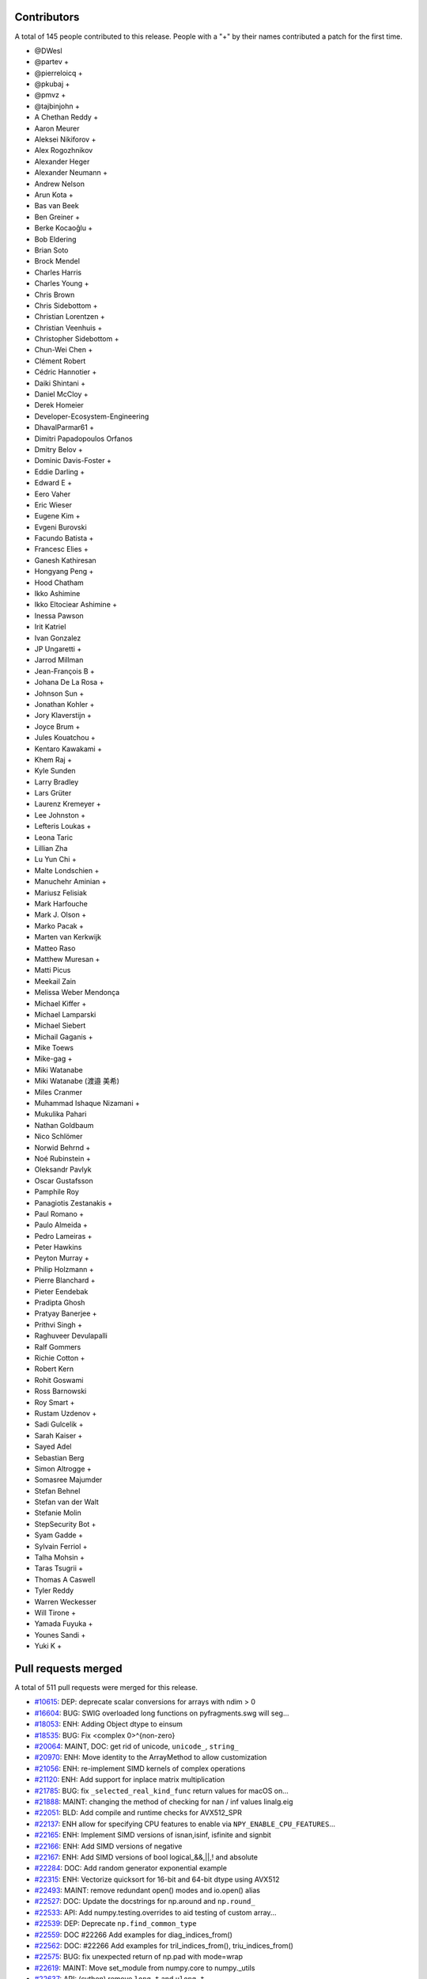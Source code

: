
Contributors
============

A total of 145 people contributed to this release.  People with a "+" by their
names contributed a patch for the first time.

* @DWesl
* @partev +
* @pierreloicq +
* @pkubaj +
* @pmvz +
* @tajbinjohn +
* A Chethan Reddy +
* Aaron Meurer
* Aleksei Nikiforov +
* Alex Rogozhnikov
* Alexander Heger
* Alexander Neumann +
* Andrew Nelson
* Arun Kota +
* Bas van Beek
* Ben Greiner +
* Berke Kocaoğlu +
* Bob Eldering
* Brian Soto
* Brock Mendel
* Charles Harris
* Charles Young +
* Chris Brown
* Chris Sidebottom +
* Christian Lorentzen +
* Christian Veenhuis +
* Christopher Sidebottom +
* Chun-Wei Chen +
* Clément Robert
* Cédric Hannotier +
* Daiki Shintani +
* Daniel McCloy +
* Derek Homeier
* Developer-Ecosystem-Engineering
* DhavalParmar61 +
* Dimitri Papadopoulos Orfanos
* Dmitry Belov +
* Dominic Davis-Foster +
* Eddie Darling +
* Edward E +
* Eero Vaher
* Eric Wieser
* Eugene Kim +
* Evgeni Burovski
* Facundo Batista +
* Francesc Elies +
* Ganesh Kathiresan
* Hongyang Peng +
* Hood Chatham
* Ikko Ashimine
* Ikko Eltociear Ashimine +
* Inessa Pawson
* Irit Katriel
* Ivan Gonzalez
* JP Ungaretti +
* Jarrod Millman
* Jean-François B +
* Johana De La Rosa +
* Johnson Sun +
* Jonathan Kohler +
* Jory Klaverstijn +
* Joyce Brum +
* Jules Kouatchou +
* Kentaro Kawakami +
* Khem Raj +
* Kyle Sunden
* Larry Bradley
* Lars Grüter
* Laurenz Kremeyer +
* Lee Johnston +
* Lefteris Loukas +
* Leona Taric
* Lillian Zha
* Lu Yun Chi +
* Malte Londschien +
* Manuchehr Aminian +
* Mariusz Felisiak
* Mark Harfouche
* Mark J. Olson +
* Marko Pacak +
* Marten van Kerkwijk
* Matteo Raso
* Matthew Muresan +
* Matti Picus
* Meekail Zain
* Melissa Weber Mendonça
* Michael Kiffer +
* Michael Lamparski
* Michael Siebert
* Michail Gaganis +
* Mike Toews
* Mike-gag +
* Miki Watanabe
* Miki Watanabe (渡邉 美希)
* Miles Cranmer
* Muhammad Ishaque Nizamani +
* Mukulika Pahari
* Nathan Goldbaum
* Nico Schlömer
* Norwid Behrnd +
* Noé Rubinstein +
* Oleksandr Pavlyk
* Oscar Gustafsson
* Pamphile Roy
* Panagiotis Zestanakis +
* Paul Romano +
* Paulo Almeida +
* Pedro Lameiras +
* Peter Hawkins
* Peyton Murray +
* Philip Holzmann +
* Pierre Blanchard +
* Pieter Eendebak
* Pradipta Ghosh
* Pratyay Banerjee +
* Prithvi Singh +
* Raghuveer Devulapalli
* Ralf Gommers
* Richie Cotton +
* Robert Kern
* Rohit Goswami
* Ross Barnowski
* Roy Smart +
* Rustam Uzdenov +
* Sadi Gulcelik +
* Sarah Kaiser +
* Sayed Adel
* Sebastian Berg
* Simon Altrogge +
* Somasree Majumder
* Stefan Behnel
* Stefan van der Walt
* Stefanie Molin
* StepSecurity Bot +
* Syam Gadde +
* Sylvain Ferriol +
* Talha Mohsin +
* Taras Tsugrii +
* Thomas A Caswell
* Tyler Reddy
* Warren Weckesser
* Will Tirone +
* Yamada Fuyuka +
* Younes Sandi +
* Yuki K +

Pull requests merged
====================

A total of 511 pull requests were merged for this release.

* `#10615 <https://github.com/numpy/numpy/pull/10615>`__: DEP: deprecate scalar conversions for arrays with ndim > 0
* `#16604 <https://github.com/numpy/numpy/pull/16604>`__: BUG: SWIG overloaded long functions on pyfragments.swg will seg...
* `#18053 <https://github.com/numpy/numpy/pull/18053>`__: ENH: Adding Object dtype to einsum
* `#18535 <https://github.com/numpy/numpy/pull/18535>`__: BUG: Fix <complex 0>^{non-zero}
* `#20064 <https://github.com/numpy/numpy/pull/20064>`__: MAINT, DOC: get rid of unicode, ``unicode_``, ``string_``
* `#20970 <https://github.com/numpy/numpy/pull/20970>`__: ENH: Move identity to the ArrayMethod to allow customization
* `#21056 <https://github.com/numpy/numpy/pull/21056>`__: ENH: re-implement SIMD kernels of complex operations
* `#21120 <https://github.com/numpy/numpy/pull/21120>`__: ENH: Add support for inplace matrix multiplication
* `#21785 <https://github.com/numpy/numpy/pull/21785>`__: BUG: fix ``_selected_real_kind_func`` return values for macOS on...
* `#21888 <https://github.com/numpy/numpy/pull/21888>`__: MAINT: changing the method of checking for nan / inf values linalg.eig
* `#22051 <https://github.com/numpy/numpy/pull/22051>`__: BLD: Add compile and runtime checks for AVX512_SPR
* `#22137 <https://github.com/numpy/numpy/pull/22137>`__: ENH allow for specifying CPU features to enable via ``NPY_ENABLE_CPU_FEATURES``...
* `#22165 <https://github.com/numpy/numpy/pull/22165>`__: ENH: Implement SIMD versions of isnan,isinf, isfinite and signbit
* `#22166 <https://github.com/numpy/numpy/pull/22166>`__: ENH: Add SIMD versions of negative
* `#22167 <https://github.com/numpy/numpy/pull/22167>`__: ENH: Add SIMD versions of bool logical_&&,||,! and absolute
* `#22284 <https://github.com/numpy/numpy/pull/22284>`__: DOC: Add random generator exponential example
* `#22315 <https://github.com/numpy/numpy/pull/22315>`__: ENH: Vectorize quicksort for 16-bit and 64-bit dtype using AVX512
* `#22493 <https://github.com/numpy/numpy/pull/22493>`__: MAINT: remove redundant open() modes and io.open() alias
* `#22527 <https://github.com/numpy/numpy/pull/22527>`__: DOC: Update the docstrings for np.around and ``np.round_``
* `#22533 <https://github.com/numpy/numpy/pull/22533>`__: API: Add numpy.testing.overrides to aid testing of custom array...
* `#22539 <https://github.com/numpy/numpy/pull/22539>`__: DEP: Deprecate ``np.find_common_type``
* `#22559 <https://github.com/numpy/numpy/pull/22559>`__: DOC #22266 Add examples for diag_indices_from()
* `#22562 <https://github.com/numpy/numpy/pull/22562>`__: DOC: #22266 Add examples for tril_indices_from(), triu_indices_from()
* `#22575 <https://github.com/numpy/numpy/pull/22575>`__: BUG: fix unexpected return of np.pad with mode=wrap
* `#22619 <https://github.com/numpy/numpy/pull/22619>`__: MAINT: Move set_module from numpy.core to numpy._utils
* `#22637 <https://github.com/numpy/numpy/pull/22637>`__: API: (cython) remove ``long_t`` and ``ulong_t``
* `#22638 <https://github.com/numpy/numpy/pull/22638>`__: DEP: Finalize MachAr and machar deprecations
* `#22644 <https://github.com/numpy/numpy/pull/22644>`__: API: Add new ``np.exceptions`` namespace for errors and warnings
* `#22646 <https://github.com/numpy/numpy/pull/22646>`__: MAINT: Rename symbols in textreading/ that may clash when statically...
* `#22647 <https://github.com/numpy/numpy/pull/22647>`__: MAINT: Prepare main for NumPy 1.25.0 development
* `#22649 <https://github.com/numpy/numpy/pull/22649>`__: MAINT: Remove the aarch64 python 3.8 wheel builds
* `#22650 <https://github.com/numpy/numpy/pull/22650>`__: CI: Add cirrus-ci to test linux_aarch64
* `#22653 <https://github.com/numpy/numpy/pull/22653>`__: MAINT: check user-defined dtype has an ensure_canonical implementation
* `#22655 <https://github.com/numpy/numpy/pull/22655>`__: DOC memmap #22643
* `#22663 <https://github.com/numpy/numpy/pull/22663>`__: BLD: enable building NumPy with Meson
* `#22666 <https://github.com/numpy/numpy/pull/22666>`__: MAINT: remove 'six' dependency from pyinstaller
* `#22668 <https://github.com/numpy/numpy/pull/22668>`__: DOC: lib: Use keepdims in a couple docstrings.
* `#22670 <https://github.com/numpy/numpy/pull/22670>`__: BUG: Polynomials now copy properly (#22669)
* `#22671 <https://github.com/numpy/numpy/pull/22671>`__: MAINT: pin ubuntu and python for emscripten
* `#22674 <https://github.com/numpy/numpy/pull/22674>`__: MAINT: replace ``NPY_INLINE`` with ``inline``
* `#22675 <https://github.com/numpy/numpy/pull/22675>`__: ENH: Slightly improve error when gufunc axes has wrong size
* `#22676 <https://github.com/numpy/numpy/pull/22676>`__: BUG: Ensure string aliases ``"int0"``, etc. remain valid for now
* `#22677 <https://github.com/numpy/numpy/pull/22677>`__: MAINT: fix ``.gitignore`` issues, and remove remaining ``NPY_INLINE``...
* `#22678 <https://github.com/numpy/numpy/pull/22678>`__: MAINT: fix typo in loops_unary_fp.dispatch.c.src
* `#22679 <https://github.com/numpy/numpy/pull/22679>`__: BLD: revert function() -> #define for 3 npymath functions
* `#22681 <https://github.com/numpy/numpy/pull/22681>`__: DOC: add numerical integration of x^2 to trapz
* `#22684 <https://github.com/numpy/numpy/pull/22684>`__: MAINT: npymath cleanups for isnan, isinf, isinfinite, signbit,...
* `#22685 <https://github.com/numpy/numpy/pull/22685>`__: BUILD: move wheel uploads to cirrus for aarch64
* `#22687 <https://github.com/numpy/numpy/pull/22687>`__: BLD: revert adding PEP 621 metadata, it confuses setuptools
* `#22689 <https://github.com/numpy/numpy/pull/22689>`__: MAINT: Add ``np._utils`` to meson
* `#22690 <https://github.com/numpy/numpy/pull/22690>`__: BLD: fix cirrus wheel upload triggers
* `#22693 <https://github.com/numpy/numpy/pull/22693>`__: MAINT: unify NPY_NO_SIGNAL macros
* `#22694 <https://github.com/numpy/numpy/pull/22694>`__: CI: Make benchmark asv run quick to only check that benchmarks...
* `#22703 <https://github.com/numpy/numpy/pull/22703>`__: BUG: Quantile function on complex number now throws an error...
* `#22705 <https://github.com/numpy/numpy/pull/22705>`__: DOC: misleading text lead to false hope
* `#22707 <https://github.com/numpy/numpy/pull/22707>`__: ENH,DEP: Add DTypePromotionError and finalize the == and != FutureWarning/Deprecation
* `#22708 <https://github.com/numpy/numpy/pull/22708>`__: DOC: Remove dangling deprecation warning
* `#22713 <https://github.com/numpy/numpy/pull/22713>`__: TST: Skip when numba/numpy compat issues cause SystemError
* `#22721 <https://github.com/numpy/numpy/pull/22721>`__: BUG: ``keepdims=True`` is ignored if ``out`` is not ``None``...
* `#22722 <https://github.com/numpy/numpy/pull/22722>`__: DEV: Add initial devcontainer config for codepaces
* `#22723 <https://github.com/numpy/numpy/pull/22723>`__: DOC: Structured array doc update to note ``dtype[name]``
* `#22724 <https://github.com/numpy/numpy/pull/22724>`__: BUG: Fix some valgrind errors (and probably harmless warnings)
* `#22725 <https://github.com/numpy/numpy/pull/22725>`__: ENH: Speedup masked array creation when mask=None
* `#22726 <https://github.com/numpy/numpy/pull/22726>`__: BENCH: Add a test for masked array creations
* `#22731 <https://github.com/numpy/numpy/pull/22731>`__: BENCH: Update MaskedArray Benchmarks
* `#22732 <https://github.com/numpy/numpy/pull/22732>`__: DOC: Add instruction to do ``git pull``
* `#22735 <https://github.com/numpy/numpy/pull/22735>`__: API: Hide exceptions from the main namespace
* `#22736 <https://github.com/numpy/numpy/pull/22736>`__: DOC: Improve description of the dtype parameter in np.array docstring
* `#22737 <https://github.com/numpy/numpy/pull/22737>`__: TST: skip floating-point error test on wasm
* `#22738 <https://github.com/numpy/numpy/pull/22738>`__: MAINT: check if PyArrayDTypeMeta_Spec->casts is set
* `#22747 <https://github.com/numpy/numpy/pull/22747>`__: DOC: Some updates to the array_api compat document
* `#22750 <https://github.com/numpy/numpy/pull/22750>`__: BUG, SIMD: Fix rounding large numbers on SSE2
* `#22751 <https://github.com/numpy/numpy/pull/22751>`__: CI, SIMD: Add workflow to test default baseline features only
* `#22752 <https://github.com/numpy/numpy/pull/22752>`__: CI: fix CIRRUS_TAG check when tagging. Closes #22730
* `#22753 <https://github.com/numpy/numpy/pull/22753>`__: BUG: Fix deepcopy cleanup on error
* `#22763 <https://github.com/numpy/numpy/pull/22763>`__: MAINT: allow unsized NEP 42 user-defined dtypes
* `#22769 <https://github.com/numpy/numpy/pull/22769>`__: BLD: Meson ``__config__`` generation
* `#22771 <https://github.com/numpy/numpy/pull/22771>`__: BUG, SIMD: Fix invalid value encountered in several ufuncs
* `#22775 <https://github.com/numpy/numpy/pull/22775>`__: DOC: fix typo in basics.dispatch.rst
* `#22776 <https://github.com/numpy/numpy/pull/22776>`__: BUG: fix ma.diff not preserving mask when using append/prepend
* `#22777 <https://github.com/numpy/numpy/pull/22777>`__: ENH: Properly support FreeBSD/powerpc64
* `#22779 <https://github.com/numpy/numpy/pull/22779>`__: DOC: All integer values must be non-negative
* `#22784 <https://github.com/numpy/numpy/pull/22784>`__: DOC: Fix legend placement in ``numpy.percentile()`` docs
* `#22785 <https://github.com/numpy/numpy/pull/22785>`__: DEV: Fix devcontainer configuration
* `#22786 <https://github.com/numpy/numpy/pull/22786>`__: ENH: Add namedtuple return types to linalg functions that return...
* `#22788 <https://github.com/numpy/numpy/pull/22788>`__: MAINT: Remove two TODO notes that got outdated
* `#22789 <https://github.com/numpy/numpy/pull/22789>`__: BUG: Fix infinite recursion in longdouble/large integer scalar...
* `#22791 <https://github.com/numpy/numpy/pull/22791>`__: BUG: Ensure arguments to ``npy_floatstatus_..._barrier()`` can be...
* `#22792 <https://github.com/numpy/numpy/pull/22792>`__: MAINT: elaborate on error message for unaligned casting spec
* `#22794 <https://github.com/numpy/numpy/pull/22794>`__: DOC: Add minimal windows bat file for building the docs
* `#22798 <https://github.com/numpy/numpy/pull/22798>`__: BUG: Fix refcounting errors found using pytest-leaks
* `#22799 <https://github.com/numpy/numpy/pull/22799>`__: TST: Remove outdated xfail from quantile tests
* `#22800 <https://github.com/numpy/numpy/pull/22800>`__: DOC: mention installing test dependencies in testing instructions
* `#22801 <https://github.com/numpy/numpy/pull/22801>`__: MAINT: remove unnecessary forward declaration of _convert_from_any
* `#22802 <https://github.com/numpy/numpy/pull/22802>`__: BLD: fix issue in npymath on macOS arm64 in the Meson build
* `#22803 <https://github.com/numpy/numpy/pull/22803>`__: MAINT: remove unused API documentation generation
* `#22804 <https://github.com/numpy/numpy/pull/22804>`__: REV: revert change to ``numpyconfig.h`` for sizeof(type) hardcoding...
* `#22806 <https://github.com/numpy/numpy/pull/22806>`__: DOC: update discussion in dtypes docs that references Python...
* `#22807 <https://github.com/numpy/numpy/pull/22807>`__: CI: undo permissions in circleci artifact redirector.
* `#22814 <https://github.com/numpy/numpy/pull/22814>`__: BLD: use newer version of delocate
* `#22816 <https://github.com/numpy/numpy/pull/22816>`__: BLD: redo delocate, update labeler
* `#22818 <https://github.com/numpy/numpy/pull/22818>`__: DOC: fix a couple typos in 1.23 notes.
* `#22822 <https://github.com/numpy/numpy/pull/22822>`__: MAINT: Update main after 1.24.0 release.
* `#22824 <https://github.com/numpy/numpy/pull/22824>`__: BLD: CIRRUS_TAG redux
* `#22828 <https://github.com/numpy/numpy/pull/22828>`__: TST: ignore more np.distutils.log imports
* `#22836 <https://github.com/numpy/numpy/pull/22836>`__: BUG: Ensure correct behavior for rows ending in delimiter in...
* `#22838 <https://github.com/numpy/numpy/pull/22838>`__: BUG: Do not use getdata() in np.ma.masked_invalid
* `#22846 <https://github.com/numpy/numpy/pull/22846>`__: BUG, SIMD: Fix the bitmask of the boolean comparison
* `#22849 <https://github.com/numpy/numpy/pull/22849>`__: API: Ensure a full mask is returned for masked_invalid
* `#22851 <https://github.com/numpy/numpy/pull/22851>`__: BUG, SIMD: Fix memory overlap in ufunc comparison loops
* `#22853 <https://github.com/numpy/numpy/pull/22853>`__: MAINT: enhance show_runtime
* `#22855 <https://github.com/numpy/numpy/pull/22855>`__: BUG: Fortify string casts against floating point warnings
* `#22856 <https://github.com/numpy/numpy/pull/22856>`__: BLD: Help raspian arm + clang 13 about ``__builtin_mul_overflow``
* `#22861 <https://github.com/numpy/numpy/pull/22861>`__: BUG, SIMD: Restore behavior converting non bool input to 0x00/0xff
* `#22863 <https://github.com/numpy/numpy/pull/22863>`__: ENH: allow NEP 42 dtypes to work with np.char
* `#22864 <https://github.com/numpy/numpy/pull/22864>`__: CI: musllinux_x86_64
* `#22869 <https://github.com/numpy/numpy/pull/22869>`__: TST: Ignore nan-warnings in randomized nanfunction ``out=`` tests
* `#22872 <https://github.com/numpy/numpy/pull/22872>`__: BUG: Use whole file for encoding checks with ``charset_normalizer``.
* `#22874 <https://github.com/numpy/numpy/pull/22874>`__: TST: Fixup string cast test to not use ``tiny``
* `#22878 <https://github.com/numpy/numpy/pull/22878>`__: BUG: Fix integer overflow in in1d for mixed integer dtypes #22877
* `#22879 <https://github.com/numpy/numpy/pull/22879>`__: BUG: Fixes for numpy.testing.overrides
* `#22880 <https://github.com/numpy/numpy/pull/22880>`__: DOC: Add a note to the documentation of the rot90
* `#22882 <https://github.com/numpy/numpy/pull/22882>`__: MAINT: restore npymath implementations needed for freebsd
* `#22885 <https://github.com/numpy/numpy/pull/22885>`__: MAINT: ``f2py`` cleanup
* `#22886 <https://github.com/numpy/numpy/pull/22886>`__: DOC: Add details on benchmarking versions with ASV
* `#22889 <https://github.com/numpy/numpy/pull/22889>`__: ENH: Speedup ufunc.at when casting is not needed
* `#22890 <https://github.com/numpy/numpy/pull/22890>`__: MAINT: Update main after 1.24.1 release.
* `#22891 <https://github.com/numpy/numpy/pull/22891>`__: TST: tests/core/test_multiarray:TestArg{Min,Max}: stray ``np.repeat``...
* `#22894 <https://github.com/numpy/numpy/pull/22894>`__: MAINT: change labeler
* `#22901 <https://github.com/numpy/numpy/pull/22901>`__: MAINT: Fix runtime information commands for issue template [skip...
* `#22902 <https://github.com/numpy/numpy/pull/22902>`__: MAINT: Replace Python3.8 by Python3.9.
* `#22905 <https://github.com/numpy/numpy/pull/22905>`__: TST: Add linspace test case for any_step_zero and not _mult_inplace
* `#22906 <https://github.com/numpy/numpy/pull/22906>`__: BUG: np.loadtxt cannot load text file with quoted fields separated...
* `#22908 <https://github.com/numpy/numpy/pull/22908>`__: DOC: Pull existing PR workflow
* `#22911 <https://github.com/numpy/numpy/pull/22911>`__: DOC: Remove Gitpod as a local build option for users
* `#22916 <https://github.com/numpy/numpy/pull/22916>`__: ENH: Faster numpy.load (try/except _filter_header)
* `#22917 <https://github.com/numpy/numpy/pull/22917>`__: DOC: document NPY_DISABLE_CPU_FEATURES
* `#22918 <https://github.com/numpy/numpy/pull/22918>`__: TST: split long ufunc.at test
* `#22921 <https://github.com/numpy/numpy/pull/22921>`__: BLD: Build wheels with cibuildwheel 2.12.0
* `#22923 <https://github.com/numpy/numpy/pull/22923>`__: ENH: Create string dtype instances from the abstract dtype
* `#22924 <https://github.com/numpy/numpy/pull/22924>`__: MAINT: Refactor clearing up of array data
* `#22927 <https://github.com/numpy/numpy/pull/22927>`__: MAINT: Remove distutils usage in travis-test.sh.
* `#22931 <https://github.com/numpy/numpy/pull/22931>`__: TST: Add fixture to avoid issue with randomizing test order.
* `#22934 <https://github.com/numpy/numpy/pull/22934>`__: DOC: Add releases to NEP 29
* `#22936 <https://github.com/numpy/numpy/pull/22936>`__: DOC: (LaTeX) fix 'fontenc' key for usage with xelatex
* `#22937 <https://github.com/numpy/numpy/pull/22937>`__: DOC: Fix typo in NEP-19
* `#22938 <https://github.com/numpy/numpy/pull/22938>`__: DOC: Update docstring of ``multivariate_normal``
* `#22939 <https://github.com/numpy/numpy/pull/22939>`__: MAINT: Move export for scipy arm64 helper into main module
* `#22943 <https://github.com/numpy/numpy/pull/22943>`__: MAINT: change circleCI keys
* `#22947 <https://github.com/numpy/numpy/pull/22947>`__: MAINT: Add additional information to missing scalar AttributeError
* `#22948 <https://github.com/numpy/numpy/pull/22948>`__: MAINT/DOC: refactor CircleCI config file
* `#22952 <https://github.com/numpy/numpy/pull/22952>`__: DOC: remove old LaTeX hack if Sphinx is at 5.0.0 or later (fix...
* `#22954 <https://github.com/numpy/numpy/pull/22954>`__: BUG, SIMD: Fix spurious invalid exception for sin/cos on arm64/clang
* `#22955 <https://github.com/numpy/numpy/pull/22955>`__: Update LICENSE.txt
* `#22959 <https://github.com/numpy/numpy/pull/22959>`__: BUG: Fix fill violating read-only flag.
* `#22960 <https://github.com/numpy/numpy/pull/22960>`__: DOC: Add example for np.ma.diag
* `#22962 <https://github.com/numpy/numpy/pull/22962>`__: MAINT: use pypy3.9 in testing
* `#22964 <https://github.com/numpy/numpy/pull/22964>`__: MAINT: Update python 3.11-dev to 3.11.
* `#22980 <https://github.com/numpy/numpy/pull/22980>`__: MAINT: Fix some noisy clang suggestions.
* `#22981 <https://github.com/numpy/numpy/pull/22981>`__: DOC: remove extraneous backtick from warning
* `#22982 <https://github.com/numpy/numpy/pull/22982>`__: ENH: add support for fujitsu C/C++ compiler and SSL2 to numpy.
* `#22986 <https://github.com/numpy/numpy/pull/22986>`__: BUG: Ensure correct loop order in sin, cos, and arctan2
* `#22988 <https://github.com/numpy/numpy/pull/22988>`__: DOC: add information about disabling SIMD for crashes
* `#22991 <https://github.com/numpy/numpy/pull/22991>`__: DOC: Fix gh-22990 by correcting docstring of result_type
* `#22996 <https://github.com/numpy/numpy/pull/22996>`__: ENH: Improve loadtxt error with dtype and non-matchinig column...
* `#22997 <https://github.com/numpy/numpy/pull/22997>`__: API: Fix cython exception handling for exported extern C functions
* `#22998 <https://github.com/numpy/numpy/pull/22998>`__: DEP: Finalize ``+arr`` returning a copy e.g. for string arrays
* `#23002 <https://github.com/numpy/numpy/pull/23002>`__: CI: Fix circleCI devdoc deploy path
* `#23004 <https://github.com/numpy/numpy/pull/23004>`__: CI: Fix CircleCI ssh key missing
* `#23010 <https://github.com/numpy/numpy/pull/23010>`__: BENCH: Add coverage for remaining array_api operations
* `#23011 <https://github.com/numpy/numpy/pull/23011>`__: DEP: deprecate np.finfo(None)
* `#23013 <https://github.com/numpy/numpy/pull/23013>`__: DOC: Fix a typo in f2py meson docs
* `#23015 <https://github.com/numpy/numpy/pull/23015>`__: DOC: Add version added information for the strict parameter in...
* `#23016 <https://github.com/numpy/numpy/pull/23016>`__: BUG: use ``_Alignof`` rather than ``offsetof()`` on most compilers
* `#23018 <https://github.com/numpy/numpy/pull/23018>`__: ENH: Convert methods to vectorcall conversions
* `#23019 <https://github.com/numpy/numpy/pull/23019>`__: DEP: Finalize the non-sequence stacking deprecation
* `#23020 <https://github.com/numpy/numpy/pull/23020>`__: ENH: Improve array function overhead by using vectorcall
* `#23023 <https://github.com/numpy/numpy/pull/23023>`__: BLD: Build PyPy 3.9 wheels.
* `#23026 <https://github.com/numpy/numpy/pull/23026>`__: CI: Bump debug test to ubuntu-latest/22.04 rather than 20.04
* `#23034 <https://github.com/numpy/numpy/pull/23034>`__: API: Allow SciPy to get away with assuming ``trapz`` is a Python...
* `#23038 <https://github.com/numpy/numpy/pull/23038>`__: DOC: Ignore attribute FutureWarning in doc build
* `#23039 <https://github.com/numpy/numpy/pull/23039>`__: BUG: Implement ``ArrayFunctionDispatcher.__get__``
* `#23041 <https://github.com/numpy/numpy/pull/23041>`__: MAINT: Remove all nose testing support.
* `#23045 <https://github.com/numpy/numpy/pull/23045>`__: DOC: Improved nbytes description
* `#23047 <https://github.com/numpy/numpy/pull/23047>`__: MAINT: dtype.name works for NEP 42 dtypes
* `#23054 <https://github.com/numpy/numpy/pull/23054>`__: MAINT: Move unused import into hook for pyinstaller
* `#23060 <https://github.com/numpy/numpy/pull/23060>`__: DEP: Remove the deprecated ``utils.py`` shim.
* `#23061 <https://github.com/numpy/numpy/pull/23061>`__: ENH: Enabled the use of numpy.vectorize as a decorator
* `#23064 <https://github.com/numpy/numpy/pull/23064>`__: DOC: Fixup docs after the code removal
* `#23065 <https://github.com/numpy/numpy/pull/23065>`__: DOC: fail the CI build and do not deploy if docs are not created
* `#23066 <https://github.com/numpy/numpy/pull/23066>`__: BUG: fix broken numpy.distutils Fortran handling
* `#23069 <https://github.com/numpy/numpy/pull/23069>`__: BLD: musllinux wheel build
* `#23073 <https://github.com/numpy/numpy/pull/23073>`__: CI: Rebase NumPy compiled extension test modules on Cygwin
* `#23076 <https://github.com/numpy/numpy/pull/23076>`__: DEV: Fix shell configuration in devcontainer
* `#23077 <https://github.com/numpy/numpy/pull/23077>`__: BUG: Fix for npyv__trunc_s32_f32 (VXE)
* `#23079 <https://github.com/numpy/numpy/pull/23079>`__: BUG: Fix ``integer / float`` scalar promotion
* `#23087 <https://github.com/numpy/numpy/pull/23087>`__: DOC, ENH: Improve docstring of real_if_close
* `#23088 <https://github.com/numpy/numpy/pull/23088>`__: ENH: Improve performance of finfo and _commonType
* `#23089 <https://github.com/numpy/numpy/pull/23089>`__: API: Add environment variable for behavior planned in a 2.0
* `#23090 <https://github.com/numpy/numpy/pull/23090>`__: BUG: Fix crash when using complex double scalars with NEP 50
* `#23092 <https://github.com/numpy/numpy/pull/23092>`__: DOC: fix typo in C API reference
* `#23093 <https://github.com/numpy/numpy/pull/23093>`__: BUG: Fixup f2py's handling a very little bit
* `#23094 <https://github.com/numpy/numpy/pull/23094>`__: BUG: fix type in resolve_descriptors_function typedef
* `#23097 <https://github.com/numpy/numpy/pull/23097>`__: BUILD: error when building with python<3.9 [skip ci]
* `#23098 <https://github.com/numpy/numpy/pull/23098>`__: BUG: Handle arrays in ``conf_data``
* `#23103 <https://github.com/numpy/numpy/pull/23103>`__: TYP: Fix return type to float on _FloatLike_co arguments
* `#23105 <https://github.com/numpy/numpy/pull/23105>`__: API: Raise EOFError when trying to load past the end of a ``.npy``...
* `#23109 <https://github.com/numpy/numpy/pull/23109>`__: ENH: Add some unit tests for finfo and iinfo
* `#23111 <https://github.com/numpy/numpy/pull/23111>`__: MAINT: Allow export/import of bools in dlpack
* `#23113 <https://github.com/numpy/numpy/pull/23113>`__: ENH: Add slots to NDArrayOperatorsMixin allowing them in subclasses
* `#23117 <https://github.com/numpy/numpy/pull/23117>`__: Re-submission of PR23006
* `#23121 <https://github.com/numpy/numpy/pull/23121>`__: DOC:fix type in bitwise_ior
* `#23124 <https://github.com/numpy/numpy/pull/23124>`__: BUILD: use GITHUB_REF_NAME in musllinux merge CI run [skip ci],...
* `#23127 <https://github.com/numpy/numpy/pull/23127>`__: BLD: use conda to install anaconda-client for upload
* `#23128 <https://github.com/numpy/numpy/pull/23128>`__: BUG: Add missing <type_traits> header.
* `#23129 <https://github.com/numpy/numpy/pull/23129>`__: TST: add tests for numpy.quantile
* `#23130 <https://github.com/numpy/numpy/pull/23130>`__: MAINT, BLD: Update wheel and GitPython versions.
* `#23136 <https://github.com/numpy/numpy/pull/23136>`__: ENH: create and use indexed inner loops
* `#23141 <https://github.com/numpy/numpy/pull/23141>`__: CI: reduce CI load - two fewer Azure Windows jobs, and no GHA...
* `#23142 <https://github.com/numpy/numpy/pull/23142>`__: NEP: add a paragraph about accredidation for sponsored work
* `#23143 <https://github.com/numpy/numpy/pull/23143>`__: ENH: Allow trivial pickling of user DType (classes)
* `#23144 <https://github.com/numpy/numpy/pull/23144>`__: TYP,MAINT: Add a missing explicit ``Any`` parameter to the ``npt.ArrayLike``...
* `#23145 <https://github.com/numpy/numpy/pull/23145>`__: TYP,MAINT: Remove typing-related Python <3.9 leftovers
* `#23153 <https://github.com/numpy/numpy/pull/23153>`__: SIMD: Get rid of attribute-based CPU dispatching
* `#23154 <https://github.com/numpy/numpy/pull/23154>`__: ENH: Allow using dtype classes in ``arr.astype()``
* `#23163 <https://github.com/numpy/numpy/pull/23163>`__: MAINT: Update main after 1.24.2 release.
* `#23164 <https://github.com/numpy/numpy/pull/23164>`__: BUG: Correct types, add missing functions to c_distributions.pxd
* `#23165 <https://github.com/numpy/numpy/pull/23165>`__: BLD: add a meson windows build
* `#23167 <https://github.com/numpy/numpy/pull/23167>`__: DOC: Add N-dimensional argmax/argmin example
* `#23168 <https://github.com/numpy/numpy/pull/23168>`__: CI: Update pyodide version in emscripten tests
* `#23172 <https://github.com/numpy/numpy/pull/23172>`__: DOC: LaTeX/PDF: add support for a few needed Chinese characters
* `#23173 <https://github.com/numpy/numpy/pull/23173>`__: ENH: Add PyArray_ArrFunc compare support for NEP42 dtypes
* `#23174 <https://github.com/numpy/numpy/pull/23174>`__: BUG: Fix Apple silicon builds by working around clang partial...
* `#23177 <https://github.com/numpy/numpy/pull/23177>`__: ENH: add indexed loops for maximum, minimum, fmax, fmin
* `#23179 <https://github.com/numpy/numpy/pull/23179>`__: BUG/ENH: Fix fast index loops for 1-el array / allow scalar value
* `#23181 <https://github.com/numpy/numpy/pull/23181>`__: ENH: enable fast indexed loops for complex add, subtract, multiply
* `#23183 <https://github.com/numpy/numpy/pull/23183>`__: CI: check env in wheel uploader
* `#23184 <https://github.com/numpy/numpy/pull/23184>`__: TST: Comment out spurious print in f2py test
* `#23186 <https://github.com/numpy/numpy/pull/23186>`__: MAINT: Fixup random bounds checking code
* `#23188 <https://github.com/numpy/numpy/pull/23188>`__: DOC: update release blurb
* `#23190 <https://github.com/numpy/numpy/pull/23190>`__: ENH: add ``_is_numeric`` attribute for DType classes
* `#23193 <https://github.com/numpy/numpy/pull/23193>`__: DOC: fix typo in overrides.py
* `#23194 <https://github.com/numpy/numpy/pull/23194>`__: BUG: fix for f2py string scalars
* `#23195 <https://github.com/numpy/numpy/pull/23195>`__: API: Add ``rng.spawn()``, ``bit_gen.spawn()``, and ``bit_gen.seed_seq``
* `#23200 <https://github.com/numpy/numpy/pull/23200>`__: Fix typos found by copdespell
* `#23201 <https://github.com/numpy/numpy/pull/23201>`__: BUG: datetime64/timedelta64 comparisons return NotImplemented
* `#23202 <https://github.com/numpy/numpy/pull/23202>`__: DOC: Fix typos found by codespell in NEPs
* `#23211 <https://github.com/numpy/numpy/pull/23211>`__: MAINT: Merge public and private dtype API as much as possible
* `#23212 <https://github.com/numpy/numpy/pull/23212>`__: DOC: Fix matplotlib error in documentation
* `#23216 <https://github.com/numpy/numpy/pull/23216>`__: CI: Ensure submodules are initialized on MacOS CI
* `#23223 <https://github.com/numpy/numpy/pull/23223>`__: STY: testing: Fix some whitespace and minor code issues in utils.py
* `#23224 <https://github.com/numpy/numpy/pull/23224>`__: CI: Ensure submodules are initialized in gitpod.
* `#23225 <https://github.com/numpy/numpy/pull/23225>`__: DOC: Add notation for skipping Cirrus to dev docs.
* `#23227 <https://github.com/numpy/numpy/pull/23227>`__: CI: Include x86-simd-sort in submodules in gitpod.Dockerfile
* `#23228 <https://github.com/numpy/numpy/pull/23228>`__: MAINT: add new simd_qsort files to .gitignore
* `#23229 <https://github.com/numpy/numpy/pull/23229>`__: BUG: Fix busday_count for reversed dates
* `#23232 <https://github.com/numpy/numpy/pull/23232>`__: TYP,MAINT: Add a missing explicit Any parameter to scalars
* `#23233 <https://github.com/numpy/numpy/pull/23233>`__: BUG: Use raw strings for paths ``__config__.py.in``
* `#23237 <https://github.com/numpy/numpy/pull/23237>`__: MAINT: Add debug information to ufunc wrapping error
* `#23239 <https://github.com/numpy/numpy/pull/23239>`__: DOC: update link for logo in the readme
* `#23240 <https://github.com/numpy/numpy/pull/23240>`__: ENH: Allow ``where`` argument to override ``__array_ufunc__``
* `#23241 <https://github.com/numpy/numpy/pull/23241>`__: DOC: Add release note for AVX-512 quicksort
* `#23248 <https://github.com/numpy/numpy/pull/23248>`__: ENH: Avoid use of item XINCREF and DECREF in fasttake
* `#23251 <https://github.com/numpy/numpy/pull/23251>`__: MAINT: Further removal of PyArray_Item_INCREF use
* `#23255 <https://github.com/numpy/numpy/pull/23255>`__: MAINT: Remove malloc(0) calls in linalg and pocketfft
* `#23256 <https://github.com/numpy/numpy/pull/23256>`__: TYP,MAINT: Add a missing explicit Any parameter
* `#23257 <https://github.com/numpy/numpy/pull/23257>`__: CI: clean up GHA boilerplate for ``[skip github]``
* `#23261 <https://github.com/numpy/numpy/pull/23261>`__: MAINT: use full flag name in nditer constructor error
* `#23262 <https://github.com/numpy/numpy/pull/23262>`__: API: expose traversal typedefs and ``get_clear_loop`` slot
* `#23264 <https://github.com/numpy/numpy/pull/23264>`__: BLD: set NDEBUG for release builds with Meson
* `#23269 <https://github.com/numpy/numpy/pull/23269>`__: BUG: masked array proper deepcopies
* `#23272 <https://github.com/numpy/numpy/pull/23272>`__: DOC: Fix wrong section title
* `#23275 <https://github.com/numpy/numpy/pull/23275>`__: ENH: Modify ``np.logspace`` so that the ``base`` argument broadcasts...
* `#23278 <https://github.com/numpy/numpy/pull/23278>`__: DOC: Fix some links in the usage document
* `#23279 <https://github.com/numpy/numpy/pull/23279>`__: BUG: Allow no-op clearing of void dtypes
* `#23280 <https://github.com/numpy/numpy/pull/23280>`__: MAINT: Use strong references/copies for sorting buffer
* `#23284 <https://github.com/numpy/numpy/pull/23284>`__: ENH: add support for xp.take
* `#23285 <https://github.com/numpy/numpy/pull/23285>`__: DOC: Update dtype hierarchy and box-text alignment in png pdf...
* `#23292 <https://github.com/numpy/numpy/pull/23292>`__: BUG: sorting checks ``NPY_NEEDS_PYAPI`` instead of ``NPY_ITEM_REFCOUNT``
* `#23294 <https://github.com/numpy/numpy/pull/23294>`__: Set github workflow permissions to circleci and labeler
* `#23295 <https://github.com/numpy/numpy/pull/23295>`__: ENH: show dtype in array repr when endianness is non-native
* `#23298 <https://github.com/numpy/numpy/pull/23298>`__: ENH: Extend the functionlty of C++ type ``np::Half``
* `#23302 <https://github.com/numpy/numpy/pull/23302>`__: DEP: deprecate ``np.round_``; add ``round``/``min``/``max`` to the docs
* `#23306 <https://github.com/numpy/numpy/pull/23306>`__: MAINT: allow NPY_DT_NUMERIC flag on user dtypes
* `#23310 <https://github.com/numpy/numpy/pull/23310>`__: DOC: fixed meshgrid descr and its return type
* `#23311 <https://github.com/numpy/numpy/pull/23311>`__: DOC: Fix a typo
* `#23314 <https://github.com/numpy/numpy/pull/23314>`__: DEP: deprecate ``product``, ``cumproduct``, ``sometrue``, ``alltrue``
* `#23317 <https://github.com/numpy/numpy/pull/23317>`__: DOC: fix typos
* `#23318 <https://github.com/numpy/numpy/pull/23318>`__: BUG: Fix reference counting error in arraydescr_new
* `#23321 <https://github.com/numpy/numpy/pull/23321>`__: MAINT: Fix failing gitpod build.
* `#23322 <https://github.com/numpy/numpy/pull/23322>`__: ENH: Add support to ``ma.dot()`` for non-2d arrays with ``strict=True``
* `#23325 <https://github.com/numpy/numpy/pull/23325>`__: TYP: Replace duplicate reduce in ufunc type signature with reduceat.
* `#23326 <https://github.com/numpy/numpy/pull/23326>`__: TYP: Remove duplicate CLIP/WRAP/RAISE in __init__.pyi.
* `#23327 <https://github.com/numpy/numpy/pull/23327>`__: TYP: Mark ``d`` argument to fftfreq and rfftfreq as optional...
* `#23328 <https://github.com/numpy/numpy/pull/23328>`__: TYP: Add type annotations for comparison operators to MaskedArray.
* `#23329 <https://github.com/numpy/numpy/pull/23329>`__: MAINT: Update actions in gitpod/docker workflows
* `#23332 <https://github.com/numpy/numpy/pull/23332>`__: MAINT: Make hadolint version more explicit.
* `#23333 <https://github.com/numpy/numpy/pull/23333>`__: MAINT: Ignore hadolint info error DL3059.
* `#23335 <https://github.com/numpy/numpy/pull/23335>`__: BUG: ma with structured dtype
* `#23337 <https://github.com/numpy/numpy/pull/23337>`__: ENH: Add support for argmin and argmax for NEP42 dtypes
* `#23339 <https://github.com/numpy/numpy/pull/23339>`__: MAIN: Apply security best practices
* `#23340 <https://github.com/numpy/numpy/pull/23340>`__: TYP: Remove two stray type-check-only re-exports of ``msort``
* `#23348 <https://github.com/numpy/numpy/pull/23348>`__: DOC: Clearer doc title for repeat
* `#23355 <https://github.com/numpy/numpy/pull/23355>`__: DOC: Document that info() handles array instances.
* `#23357 <https://github.com/numpy/numpy/pull/23357>`__: ENH: ``__repr__`` for NpzFile object
* `#23358 <https://github.com/numpy/numpy/pull/23358>`__: API: Add DType classes into new ``numpy.dtypes`` module
* `#23359 <https://github.com/numpy/numpy/pull/23359>`__: DOC: Add 'may vary' markup in info() docstring.
* `#23361 <https://github.com/numpy/numpy/pull/23361>`__: BLD: add SSL2 default path for Fujitsu C/C++ compiler
* `#23364 <https://github.com/numpy/numpy/pull/23364>`__: DEP: update deprecations for ``np.product`` and co to emit from...
* `#23368 <https://github.com/numpy/numpy/pull/23368>`__: DOC: docs added to routines.ma.rst from issue #23352
* `#23371 <https://github.com/numpy/numpy/pull/23371>`__: ENH: drop dtype metadata
* `#23372 <https://github.com/numpy/numpy/pull/23372>`__: BLD: Check for submodules before build
* `#23376 <https://github.com/numpy/numpy/pull/23376>`__: MAINT: remove ``NUMPY_EXPERIMENTAL_ARRAY_FUNCTION`` environment...
* `#23378 <https://github.com/numpy/numpy/pull/23378>`__: DOC: Add ``n_children`` param to rng.spawn() and bitgen.spawn()...
* `#23380 <https://github.com/numpy/numpy/pull/23380>`__: MAINT: Update x86-simd-sort to latest commit
* `#23382 <https://github.com/numpy/numpy/pull/23382>`__: DOC: fixing a typo in polynomial roots Doc & cross-referencing...
* `#23384 <https://github.com/numpy/numpy/pull/23384>`__: MAINT: cleanup unused Python3.8-only code and references
* `#23386 <https://github.com/numpy/numpy/pull/23386>`__: MAINT: Pin devpy
* `#23387 <https://github.com/numpy/numpy/pull/23387>`__: Bump pypa/cibuildwheel from 2.12.0 to 2.12.1
* `#23388 <https://github.com/numpy/numpy/pull/23388>`__: Bump ossf/scorecard-action from 2.0.6 to 2.1.2
* `#23389 <https://github.com/numpy/numpy/pull/23389>`__: Bump egor-tensin/cleanup-path from 1 to 3
* `#23390 <https://github.com/numpy/numpy/pull/23390>`__: Bump cygwin/cygwin-install-action from 2 to 3
* `#23391 <https://github.com/numpy/numpy/pull/23391>`__: Bump docker/setup-buildx-action from 2.4.1 to 2.5.0
* `#23392 <https://github.com/numpy/numpy/pull/23392>`__: DOC: Add Examples for np.ma.sort
* `#23393 <https://github.com/numpy/numpy/pull/23393>`__: DOC: Add Examples for np.ma.right_shift
* `#23395 <https://github.com/numpy/numpy/pull/23395>`__: Bump actions/cache from 3.2.6 to 3.3.1
* `#23396 <https://github.com/numpy/numpy/pull/23396>`__: Bump github/codeql-action from 2.2.5 to 2.2.7
* `#23397 <https://github.com/numpy/numpy/pull/23397>`__: Bump actions/dependency-review-action from 2.5.1 to 3.0.3
* `#23399 <https://github.com/numpy/numpy/pull/23399>`__: ENH: float64 sin/cos using Numpy intrinsics
* `#23403 <https://github.com/numpy/numpy/pull/23403>`__: DEP: remove deprecated casting in np.clip
* `#23404 <https://github.com/numpy/numpy/pull/23404>`__: ENH: allow using dtype classes in array creation functions
* `#23406 <https://github.com/numpy/numpy/pull/23406>`__: MAINT: Bump actions/checkout from 3.3.0 to 3.4.0
* `#23407 <https://github.com/numpy/numpy/pull/23407>`__: MAINT: Rename devpy to spin
* `#23408 <https://github.com/numpy/numpy/pull/23408>`__: DOC: fix extra space in error message
* `#23411 <https://github.com/numpy/numpy/pull/23411>`__: DEV: use micromamba to set up Codespaces
* `#23424 <https://github.com/numpy/numpy/pull/23424>`__: DOC: Clarifies usage of the np alias for numpy
* `#23426 <https://github.com/numpy/numpy/pull/23426>`__: DOC: Add example for np.ma.compressed.
* `#23427 <https://github.com/numpy/numpy/pull/23427>`__: Bump actions/dependency-review-action from 3.0.3 to 3.0.4
* `#23428 <https://github.com/numpy/numpy/pull/23428>`__: MAINT: Bump larsoner/circleci-artifacts-redirector-action from...
* `#23430 <https://github.com/numpy/numpy/pull/23430>`__: MAINT: Fix 'tranform' and 'paramter' typos
* `#23435 <https://github.com/numpy/numpy/pull/23435>`__: ENH: Use AVX512 FP16 ISA for sorting float16 arrays
* `#23436 <https://github.com/numpy/numpy/pull/23436>`__: DOC: Remove descriptions in method declarations
* `#23437 <https://github.com/numpy/numpy/pull/23437>`__: DOC: fix broken link to SciPy Tutorial
* `#23438 <https://github.com/numpy/numpy/pull/23438>`__: DOC: fix a link redirect to WSL
* `#23439 <https://github.com/numpy/numpy/pull/23439>`__: MAINT: Bump github/codeql-action from 2.2.7 to 2.2.8
* `#23440 <https://github.com/numpy/numpy/pull/23440>`__: BUG: accept zeros on numpy.random dirichlet function
* `#23441 <https://github.com/numpy/numpy/pull/23441>`__: MAINT: Update spin
* `#23444 <https://github.com/numpy/numpy/pull/23444>`__: MAINT: remove support for Gitpod, add note on using Codespaces
* `#23445 <https://github.com/numpy/numpy/pull/23445>`__: MAINT: Fix a broken section link
* `#23447 <https://github.com/numpy/numpy/pull/23447>`__: Bump actions/checkout from 3.4.0 to 3.5.0
* `#23448 <https://github.com/numpy/numpy/pull/23448>`__: MAINT Fix broken links in absoft.py
* `#23449 <https://github.com/numpy/numpy/pull/23449>`__: MAINT: Stop dependabot docker checks.
* `#23450 <https://github.com/numpy/numpy/pull/23450>`__: MAINT: Fix reference roles of ``ast``
* `#23451 <https://github.com/numpy/numpy/pull/23451>`__: DOC: add entry for ``numpy.character``
* `#23453 <https://github.com/numpy/numpy/pull/23453>`__: DOC: typo, remove unfollowed conjunction "However" [skip ci]
* `#23455 <https://github.com/numpy/numpy/pull/23455>`__: CI: Ensure coverage is run for merges
* `#23456 <https://github.com/numpy/numpy/pull/23456>`__: BUILD: add ci run after merge for coverage
* `#23458 <https://github.com/numpy/numpy/pull/23458>`__: TST: Fix failing test (introduced deprecation after written)
* `#23459 <https://github.com/numpy/numpy/pull/23459>`__: BUG: Use output when given on numpy.dot C-API branch
* `#23460 <https://github.com/numpy/numpy/pull/23460>`__: MAINT: Fix ReDOS vulnerability in crackfortran.py
* `#23465 <https://github.com/numpy/numpy/pull/23465>`__: DOC: typo, fixed "Howeve" to "However" [skip ci]
* `#23466 <https://github.com/numpy/numpy/pull/23466>`__: Revert "ENH: Enabled the use of numpy.vectorize as a decorator"
* `#23467 <https://github.com/numpy/numpy/pull/23467>`__: BUG: in the fastest path form ufunc.at, properly increment args[2]
* `#23470 <https://github.com/numpy/numpy/pull/23470>`__: BUG: Fix bug in parsing F77 style string arrays.
* `#23471 <https://github.com/numpy/numpy/pull/23471>`__: DOC: typo, fixed PyArary to PyArray
* `#23472 <https://github.com/numpy/numpy/pull/23472>`__: MAINT: Bump github/codeql-action from 2.2.8 to 2.2.9
* `#23473 <https://github.com/numpy/numpy/pull/23473>`__: DOC: Fix a wrong format of reference
* `#23474 <https://github.com/numpy/numpy/pull/23474>`__: MAINT: Fix missing asterisk
* `#23480 <https://github.com/numpy/numpy/pull/23480>`__: DEP: remove deprecated ``numpy.dual`` module
* `#23484 <https://github.com/numpy/numpy/pull/23484>`__: MAINT: use PyArray_ClearBuffer in PyArray_FillWithScalar
* `#23489 <https://github.com/numpy/numpy/pull/23489>`__: DOC: Fixing incorrect sentence - Boolean array indexing #23377
* `#23491 <https://github.com/numpy/numpy/pull/23491>`__: DOC: Removed ``.shape`` setting note from reshape
* `#23495 <https://github.com/numpy/numpy/pull/23495>`__: BUG: fix loading and storing big arrays on s390x
* `#23498 <https://github.com/numpy/numpy/pull/23498>`__: MAINT: improve error when a dtype doesn't support the buffer...
* `#23501 <https://github.com/numpy/numpy/pull/23501>`__: MAINT: Bump ossf/scorecard-action from 2.1.2 to 2.1.3
* `#23502 <https://github.com/numpy/numpy/pull/23502>`__: CI: Add CI to test using gcc-12 on Intel Sapphire Rapids
* `#23503 <https://github.com/numpy/numpy/pull/23503>`__: DOC: fixed typos & rectified grammar
* `#23504 <https://github.com/numpy/numpy/pull/23504>`__: DOC: Remove doc for non-existing ``PyArray_XDECREF_ERR``
* `#23505 <https://github.com/numpy/numpy/pull/23505>`__: BUG: Use 2GiB chunking code for fwrite() on mingw32/64
* `#23507 <https://github.com/numpy/numpy/pull/23507>`__: DOC: default integer dtype reflect C long size
* `#23509 <https://github.com/numpy/numpy/pull/23509>`__: DOC: Fix a structure in ``NPY_TYPES``
* `#23514 <https://github.com/numpy/numpy/pull/23514>`__: ENH: Enabled the use of numpy.vectorize as a decorator
* `#23515 <https://github.com/numpy/numpy/pull/23515>`__: CI: Update to Pyodide 0.23.1
* `#23516 <https://github.com/numpy/numpy/pull/23516>`__: DOC: add missing punctuation in a C API .rst file
* `#23519 <https://github.com/numpy/numpy/pull/23519>`__: DOC: Fix a reference to built-in ``len`` in ``char.str_len`` docstring
* `#23521 <https://github.com/numpy/numpy/pull/23521>`__: ENH: Raise C++ standard to C++17
* `#23528 <https://github.com/numpy/numpy/pull/23528>`__: ENH: Allow, and default to, downstream building with old API
* `#23529 <https://github.com/numpy/numpy/pull/23529>`__: DOC: quantile parameter q is a probability
* `#23530 <https://github.com/numpy/numpy/pull/23530>`__: DOC: Add example for Polynomial.degree().
* `#23535 <https://github.com/numpy/numpy/pull/23535>`__: MAINT: Bump github/codeql-action from 2.2.9 to 2.2.10
* `#23542 <https://github.com/numpy/numpy/pull/23542>`__: MAINT: Bump github/codeql-action from 2.2.10 to 2.2.11
* `#23549 <https://github.com/numpy/numpy/pull/23549>`__: DOC: Fix incorrect operators for member access in ``array.rst``
* `#23551 <https://github.com/numpy/numpy/pull/23551>`__: BLD: fix instances of MSVC detection in ``meson.build``
* `#23553 <https://github.com/numpy/numpy/pull/23553>`__: DOC: Fix description of ``PyArray_DiscardWritebackIfCopy``
* `#23554 <https://github.com/numpy/numpy/pull/23554>`__: MAINT: Bump cygwin/cygwin-install-action from 3 to 4
* `#23555 <https://github.com/numpy/numpy/pull/23555>`__: DEP: deprecate np.math and np.lib.math
* `#23557 <https://github.com/numpy/numpy/pull/23557>`__: ENH: Use threshold also inside SubArrayFormat.
* `#23558 <https://github.com/numpy/numpy/pull/23558>`__: DOC: Fix missing punctuation in ``array.rst``
* `#23559 <https://github.com/numpy/numpy/pull/23559>`__: BLD: add static to std_c_flags program. Move macosx_arm64 wheel...
* `#23560 <https://github.com/numpy/numpy/pull/23560>`__: DOC: Fix parameter type of ``PyArray_DiscardWritebackIfCopy``
* `#23562 <https://github.com/numpy/numpy/pull/23562>`__: DOC: Fix document structure of ``PyUfuncObject``
* `#23565 <https://github.com/numpy/numpy/pull/23565>`__: DOC: Add directive for C-type ``PyArrayMapIterObject``
* `#23566 <https://github.com/numpy/numpy/pull/23566>`__: CI: disable intel_spr_sde_test for now
* `#23568 <https://github.com/numpy/numpy/pull/23568>`__: MAINT: remove usages of sys.exc_info
* `#23569 <https://github.com/numpy/numpy/pull/23569>`__: TST: try readding test_new_policy on musl
* `#23571 <https://github.com/numpy/numpy/pull/23571>`__: MAINT: Bump larsoner/circleci-artifacts-redirector-action
* `#23572 <https://github.com/numpy/numpy/pull/23572>`__: MAINT: Bump larsoner/circleci-artifacts-redirector-action
* `#23573 <https://github.com/numpy/numpy/pull/23573>`__: MAINT: Bump actions/checkout from 3.5.0 to 3.5.1
* `#23578 <https://github.com/numpy/numpy/pull/23578>`__: CI: fix Circle CI doc build html preview link
* `#23579 <https://github.com/numpy/numpy/pull/23579>`__: NEP: Create draft NEP for C-API evolution
* `#23581 <https://github.com/numpy/numpy/pull/23581>`__: CI: .cirrus.star typo
* `#23584 <https://github.com/numpy/numpy/pull/23584>`__: DOC: Remove descriptions of non-existent C-types
* `#23585 <https://github.com/numpy/numpy/pull/23585>`__: DOC: np.random index reorganization
* `#23587 <https://github.com/numpy/numpy/pull/23587>`__: DOC: Fix module name of ``autoattribute`` in maskedarray document
* `#23589 <https://github.com/numpy/numpy/pull/23589>`__: MAINT: Bump actions/checkout from 3.5.1 to 3.5.2
* `#23590 <https://github.com/numpy/numpy/pull/23590>`__: MAINT: Bump github/codeql-action from 2.2.11 to 2.2.12
* `#23591 <https://github.com/numpy/numpy/pull/23591>`__: ENH: refactor zero-filling and expose dtype API slot for it
* `#23593 <https://github.com/numpy/numpy/pull/23593>`__: BUG: lib: Tiny fix for the loadtxt tokenizer when PyMem_Malloc()...
* `#23594 <https://github.com/numpy/numpy/pull/23594>`__: DOC: Refactor description of ``PyArray_Descr``
* `#23596 <https://github.com/numpy/numpy/pull/23596>`__: MAINT: Update conftest for newer hypothesis versions
* `#23597 <https://github.com/numpy/numpy/pull/23597>`__: MAINT: Fix broken links in site.cfg.example
* `#23599 <https://github.com/numpy/numpy/pull/23599>`__: BUG: Fix crackfortran groups for endifs with comments
* `#23600 <https://github.com/numpy/numpy/pull/23600>`__: BUG: Infer return types for Fortran functions in ``f2py``
* `#23601 <https://github.com/numpy/numpy/pull/23601>`__: BLD: use the C++ linker to link ``_multiarray_umath.so``
* `#23602 <https://github.com/numpy/numpy/pull/23602>`__: BUG: Add packaging to benchmark dependencies
* `#23604 <https://github.com/numpy/numpy/pull/23604>`__: BUG, BLD: Fix indentation bug in distutils
* `#23605 <https://github.com/numpy/numpy/pull/23605>`__: DOC: pull tags and initialize submodules in development install...
* `#23614 <https://github.com/numpy/numpy/pull/23614>`__: DOC: state an other requirement to build a .f90 based module
* `#23615 <https://github.com/numpy/numpy/pull/23615>`__: MAINT: Bump pypa/cibuildwheel from 2.12.1 to 2.12.3
* `#23617 <https://github.com/numpy/numpy/pull/23617>`__: DOC: Use correct fill_value instead of value for np.full in 1.24.0...
* `#23620 <https://github.com/numpy/numpy/pull/23620>`__: MAINT: Add a proper implementation for structured zerofill
* `#23621 <https://github.com/numpy/numpy/pull/23621>`__: MAINT: Bump actions/setup-python from 4.5.0 to 4.6.0
* `#23623 <https://github.com/numpy/numpy/pull/23623>`__: DOC: Fix incorrect structure in ``sqrt`` docstring
* `#23626 <https://github.com/numpy/numpy/pull/23626>`__: BUG: Fix masked array raveling when ``order="A"`` or ``order="K"``
* `#23627 <https://github.com/numpy/numpy/pull/23627>`__: BUG: Ignore invalid and overflow warnings in masked setitem
* `#23631 <https://github.com/numpy/numpy/pull/23631>`__: DOC: Clarify that defining NPY_NO_DEPRECATED_API does not determine...
* `#23639 <https://github.com/numpy/numpy/pull/23639>`__: DOC: Fix incorrectly formatted roles in c-api document
* `#23640 <https://github.com/numpy/numpy/pull/23640>`__: DOC: Downgrade sphinx version to 5
* `#23643 <https://github.com/numpy/numpy/pull/23643>`__: DOC: Convert titles to sentence case
* `#23644 <https://github.com/numpy/numpy/pull/23644>`__: MAINT: Update main after 1.24.3 release.
* `#23648 <https://github.com/numpy/numpy/pull/23648>`__: DOC: Example on how to use np.lib.tracemalloc_domain.
* `#23650 <https://github.com/numpy/numpy/pull/23650>`__: DOC: Corrects scalar string documentation in regards to trailing...
* `#23652 <https://github.com/numpy/numpy/pull/23652>`__: ENH: structured_to_unstructured: view more often
* `#23654 <https://github.com/numpy/numpy/pull/23654>`__: BUG: Avoid uses -Werror during tests default C/C++ standards
* `#23655 <https://github.com/numpy/numpy/pull/23655>`__: CI: Enable CI on gcc 12.x on Intel SPR
* `#23656 <https://github.com/numpy/numpy/pull/23656>`__: MAINT: Bump github/codeql-action from 2.2.12 to 2.3.0
* `#23657 <https://github.com/numpy/numpy/pull/23657>`__: DOC: Improve description of skip commands for CI
* `#23658 <https://github.com/numpy/numpy/pull/23658>`__: MAINT: allow sphinx6, sync with conda environment.yml
* `#23659 <https://github.com/numpy/numpy/pull/23659>`__: ENH: Restore TypeError cleanup in array function dispatching
* `#23660 <https://github.com/numpy/numpy/pull/23660>`__: DEP: Finalize checking for sequence-like if something is array-like
* `#23661 <https://github.com/numpy/numpy/pull/23661>`__: ENH: add __contains__() to np.lib.npyio.NpzFile
* `#23662 <https://github.com/numpy/numpy/pull/23662>`__: TST: Remove crackfortran.nameargspattern time test that failed...
* `#23665 <https://github.com/numpy/numpy/pull/23665>`__: ENH: Speed up 64-bit qsort by 1.6x
* `#23666 <https://github.com/numpy/numpy/pull/23666>`__: DEP,BUG: Finalize subarray dtype FutureWarning and fix its assignment
* `#23668 <https://github.com/numpy/numpy/pull/23668>`__: DOC: add release note for npzfile membership test
* `#23676 <https://github.com/numpy/numpy/pull/23676>`__: MAINT: Bump github/codeql-action from 2.3.0 to 2.3.1
* `#23677 <https://github.com/numpy/numpy/pull/23677>`__: MAINT: bump website theme version
* `#23678 <https://github.com/numpy/numpy/pull/23678>`__: MAINT: Pin rtools version on Windows.
* `#23680 <https://github.com/numpy/numpy/pull/23680>`__: BUG: Fix masked array ravel order for A (and somewhat K)
* `#23682 <https://github.com/numpy/numpy/pull/23682>`__: CI: Disable intel_spr_sde_test, again
* `#23683 <https://github.com/numpy/numpy/pull/23683>`__: MAINT: Bump github/codeql-action from 2.3.1 to 2.3.2
* `#23684 <https://github.com/numpy/numpy/pull/23684>`__: DOC: Fix return type of ``PyArray_EinsteinSum``
* `#23691 <https://github.com/numpy/numpy/pull/23691>`__: BUG: random: Don't return negative values from Generator.geometric.
* `#23695 <https://github.com/numpy/numpy/pull/23695>`__: BUG: Correct sin/cos float64 range check functions
* `#23696 <https://github.com/numpy/numpy/pull/23696>`__: DOC: Fix link to site.cfg.example
* `#23699 <https://github.com/numpy/numpy/pull/23699>`__: MAINT: refactor PyArray_Repeat to avoid PyArray_INCREF
* `#23700 <https://github.com/numpy/numpy/pull/23700>`__: DOC: Resolve length/index ambiguity in numpy.outer docstring
* `#23705 <https://github.com/numpy/numpy/pull/23705>`__: MAINT: Reorganize the way windowing functions ensure float64...
* `#23706 <https://github.com/numpy/numpy/pull/23706>`__: MAINT: Remove gisnan, gisinf, and gisfinite from testing code
* `#23707 <https://github.com/numpy/numpy/pull/23707>`__: ENH: speed up 32-bit and 64-bit np.argsort by 5x with AVX-512
* `#23709 <https://github.com/numpy/numpy/pull/23709>`__: MAINT: Add "noexcept" markers to Cython functions that do not...
* `#23711 <https://github.com/numpy/numpy/pull/23711>`__: BUG: Fix compilation of halffloat with gcc 13.1
* `#23713 <https://github.com/numpy/numpy/pull/23713>`__: ENH: Make signed/unsigned integer comparisons exact
* `#23714 <https://github.com/numpy/numpy/pull/23714>`__: CI: Enable CI to build with gcc-12
* `#23715 <https://github.com/numpy/numpy/pull/23715>`__: MAINT, BLD: Install rtools 4.0 for Windows wheels.
* `#23716 <https://github.com/numpy/numpy/pull/23716>`__: BUG: Cannot mix ``uses`` and ``run`` in workflow script
* `#23721 <https://github.com/numpy/numpy/pull/23721>`__: BLD: update to OpenBLAS 0.3.23
* `#23723 <https://github.com/numpy/numpy/pull/23723>`__: MAINT: Do not use copyswap as part of indexing
* `#23724 <https://github.com/numpy/numpy/pull/23724>`__: MAINT: Bump actions/upload-artifact from 3.1.0 to 3.1.2
* `#23725 <https://github.com/numpy/numpy/pull/23725>`__: MAINT: Bump github/codeql-action from 2.3.2 to 2.3.3
* `#23726 <https://github.com/numpy/numpy/pull/23726>`__: DOC: fix incorrect description of raise condition in numpy.testing.assert_array_less's docstring
* `#23727 <https://github.com/numpy/numpy/pull/23727>`__: DOC: Rewrite docstrings of ``ogrid`` and ``mgrid``
* `#23728 <https://github.com/numpy/numpy/pull/23728>`__: BUG: fix the method for checking local files
* `#23734 <https://github.com/numpy/numpy/pull/23734>`__: Update index.rst #23732
* `#23735 <https://github.com/numpy/numpy/pull/23735>`__: TYP: Update type annotations for the numpy 1.25 release
* `#23736 <https://github.com/numpy/numpy/pull/23736>`__: MAINT: Copy rtools installation from install-rtools.
* `#23740 <https://github.com/numpy/numpy/pull/23740>`__: BLD: updates to the Meson build
* `#23742 <https://github.com/numpy/numpy/pull/23742>`__: BUG: Fix NEP 50 promotion in some concat/choose paths
* `#23743 <https://github.com/numpy/numpy/pull/23743>`__: DOC: Add symbol in docstring for classes derived from ABCPolyBase
* `#23746 <https://github.com/numpy/numpy/pull/23746>`__: ENH: add fast path for str(scalar_int)
* `#23747 <https://github.com/numpy/numpy/pull/23747>`__: DOC: clarify differences between ravel and reshape(-1)
* `#23750 <https://github.com/numpy/numpy/pull/23750>`__: MAINT: do not use copyswapn in array sorting internals
* `#23753 <https://github.com/numpy/numpy/pull/23753>`__: MAINT, BLD: Disable spr for clang
* `#23756 <https://github.com/numpy/numpy/pull/23756>`__: DOC: Rm bool8 from docs
* `#23757 <https://github.com/numpy/numpy/pull/23757>`__: BUG: properly handle tuple keys in NpZFile.__getitem__
* `#23758 <https://github.com/numpy/numpy/pull/23758>`__: MAINT: compatibility with cython3
* `#23763 <https://github.com/numpy/numpy/pull/23763>`__: BUG: Fix weak scalar logic for large ints in ufuncs
* `#23765 <https://github.com/numpy/numpy/pull/23765>`__: MAINT: fix signed/unsigned int comparison warnings
* `#23768 <https://github.com/numpy/numpy/pull/23768>`__: TYP: Relax the ``genfromtxt`` return dtype when the dtype is unspecified
* `#23769 <https://github.com/numpy/numpy/pull/23769>`__: DOC: clarify how inputs of PyArray_ResultType are used
* `#23770 <https://github.com/numpy/numpy/pull/23770>`__: MAINT: do not use copyswap in where internals
* `#23772 <https://github.com/numpy/numpy/pull/23772>`__: DOC: added note for git tagging
* `#23774 <https://github.com/numpy/numpy/pull/23774>`__: BUG: Fix median and quantile NaT handling
* `#23776 <https://github.com/numpy/numpy/pull/23776>`__: ENH: replace depcrecated distutils use in convenience function
* `#23777 <https://github.com/numpy/numpy/pull/23777>`__: Speed up _string_helpers init.
* `#23779 <https://github.com/numpy/numpy/pull/23779>`__: DOC: Fix link from mtrand.randint -> Generator.integers.
* `#23790 <https://github.com/numpy/numpy/pull/23790>`__: DOC: used a more readable if/else form than old-style ternary...
* `#23792 <https://github.com/numpy/numpy/pull/23792>`__: CI: Upload nighlighties to new location
* `#23794 <https://github.com/numpy/numpy/pull/23794>`__: API: add aliases for object and void dtype classes to dtype API
* `#23797 <https://github.com/numpy/numpy/pull/23797>`__: TST: adjust tests for cython3, pypy
* `#23802 <https://github.com/numpy/numpy/pull/23802>`__: MAINT: Bump actions/setup-python from 4.6.0 to 4.6.1
